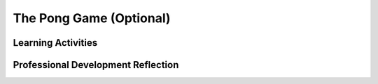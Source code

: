 .. raw:: html 

   <div class="logo-header"  id="teacher-logo"  > <img class="align-center" src="../_static/Mobile_CSP_Logo_White_transparent.png" width="250px"/> </div>

The Pong Game (Optional) 
=========================

.. raw:: html

	<!-- Copy these lines to the top of the lesson's HTML code.  -->
	<script type="text/javascript" src="https://code.jquery.com/jquery-1.11.3.min.js"></script>
	<script type="text/javascript" src="assets/lib/lessons/tipped.js"></script>
	<script type="text/javascript" src="assets/lib/Framework2020.js"></script>
	<link rel="stylesheet" href="//code.jquery.com/ui/1.11.4/themes/smoothness/jquery-ui.css">
	<link rel="stylesheet" type="text/css" href="assets/lib/lessons/tipped.css">
	<link rel="stylesheet" type="text/css" href="assets/lib/lessons/lessons.css">
	<script src="//code.jquery.com/ui/1.11.4/jquery-ui.js"></script>
	<script>
	$(document).ready(function() {
	     generateFrameworkTable(EKmapping['9.09']);
	     generateHovers();
	 }); 
	
	</script>
	
	<p class="overview"><a target="_blank" href="https://runestone.academy/runestone/books/published/mobilecsp/Unit9-Beyond-AP/Pong-Game.html" title="">This lesson</a> reinforces the use of procedural abstraction in programming to generalize solutions. Students have two options: 1) Build Pong from Scratch or 2) Enhance a Basic Pong App. Pong was one of the first computer games and consists of a paddle controlled by the user and a ball, which bounces off the edges. Students add enhancements that should use procedures to provide generalized solutions and require if/else statements.</p>
	
	<table border id="genTable" class="framework" width="100%"></table>
	
	<div class="pd yui-wk-div">
	 <h3>Professional Development</h3> 
	 <p><b>The Student Lesson:</b> Complete the activities for <a href="https://runestone.academy/runestone/books/published/mobilecsp/Unit9-Beyond-AP/Pong-Game.html" target="_blank" title="">Mobile CSP Lesson 9.9 The Pong Game</a>.
	 </p>
	</div>
	
	
	
	<!--
	
	<h3>Student Objectives (Knowledge and Skills)</h3> 
	<p></p>
	<ul>
	  <li>Understand how to make incremental additions to an existing program.</li>
	  <li>Understand that if/else is a selection control structures in algorithms.</li>
	  <li>Define and use a procedure with a parameter.</li>
	  <li>Define an if/else statement to evaluate more than one condition.</li>
	</ul>
	
	-->
	
	<h3>Materials</h3>
	<p></p>
	<ul>
	  <li>Computer lab with projection system</li>
	  <li>Android devices or emulators</li>
	</ul>
	
Learning Activities
-----------------------

.. raw:: html

	<h3 id="est-length">Estimated Length: 90 minutes (Option 1) or 45 minutes (Option 2)</h3>
	
	
	<ul>
	  <li><b>Hook/Motivation (5 minutes):</b> Show a demo of the Pong game and ask students to work in small groups to brainstorm the types of components needed, the events, and other functionality. Have the groups share with the class then examine the starter app.  
	 </li>
	 <li><b>Experiences and Explorations (60 minutes - Option 1; 25 minutes - Option 2)</b>
	   <ul>
	     <li><b>Walkthrough - Option 1: Build Pong from Scratch (40 minutes):</b> Walkthough the Pong Tutorial starting from scratch with the students.</li>
	     <li><b>Walkthrough - Option 2: Enhance a Basic Pong App (5 minutes):</b> Walkthrough the Pong Tutorial starting from the template with the students. </li>
	     <li><b>Creative Programming (20 minutes):</b> Ask students to complete the enhancements to the Pong app. Inform the students that they must make incremental additions to the working pong game. They should complete an enhancement and then test the app before moving on, making sure that they test before each new enhancement is added. When testing the app, the students should ask themselves if the app does what it is intended to do. Remind students as needed that they can generalize solutions by using procedures with parameters.</li>
	   </ul>
	 </li>
	 <li><b>Rethink, Reflect and/or Revise (10 minutes):</b> Review the Pong enhancement <a href="https://docs.google.com/document/d/1mw7in8EogAgi1aqT2kV-V-tZE4RF_JQQRJBY2r25TPg/edit?usp=sharing" target="_blank">solutions</a>. Discuss what issues the students encountered while enhancing the Pong app and review the if, if-else, and procedural abstraction with parameters. Have students post a reflection on their portfolio and complete the interactive exercises.</li>
	</ul>
	
	
	<div id="accordion">
	<h3 class="ap-classroom">AP Classroom</h3>
	 <div class="yui-wk-div">
	 <p>The College Board's <a href="http://myap.collegeboard.org" target="_blank" title="AP Classroom Site">AP Classroom</a> provides a question bank and Topic Questions. You may create a formative assessment quiz in AP Classroom, assign the quiz (a set of questions), and then review the results in class to identify and address any student misunderstandings.The following are suggested topic questions that you could assign once students have completed this lesson.</p>
	   <h4>Suggested Topic Questions:</h4>
	</div>
	<h3 class="assessment">Assessment Opportunities</h3>
	 <div>
	   <p>You can examine students’ work on the interactive exercise and their reflection portfolio entries to assess their progress on the following learning objectives. If students are able to do what is listed there, they are ready to move on to the next lesson.</p>
	   <ul>
	     <li><i><b>Interactive Exercises:</b></i> </li>
	     <li><i><b>Portfolio Reflections:</b></i>
	         <br>LO X.X.X - Students should be able to ...
	     </li>
	     <li><i><b>In the XXX App, look for:</b></i>
	     </li>
	   </ul>
	 </div>
	 
	 <h3 class="diff-practice">Differentiation: More Practice</h3>
	 <div>
	   <p>If students are struggling with lesson concepts, have them review the following resources:</p>
	   <ul>
	     <li>Review Logo 2 lesson and how they used procedures with parameters</li>
	     <li>[to be added] <a href="http://appinventor.cs.trincoll.edu/csp/oneminutelessons/" target="_blank">One Minute Video: Procedures with Parameters</a></li>
	   </ul>
	 </div>
	 
	 <h3 class="diff-enrich">Differentiation: Enrichment</h3>
	 <div>
	   <p>Have students think of their own enhancement to the Pong game and add it. Suggestions could include multiple lives, increasing the ball's speed, etc.</p>
	 </div>
	
	 <h3 class="bk-knowledge">Background Knowledge: Pong Game</h3>
	 <div>
	   <ul>
	     <li><a href="https://www.youtube.com/watch?v=_tvTsbAXuRs" target="_blank">Video</a> of the original Pong game</li>
	     <li><a href="http://en.wikipedia.org/wiki/Pong" target="_blank">Wikipedia</a> has a nice article about the game</li>
	     <li><a href="http://www.appinventor.org/sprites" target="_blank">Overview of animating sprites</a></li>
	   </ul>    
	 </div>
	 
	</div> <!-- accordion -->
	
	
	
	<div class="pd yui-wk-div">
	
Professional Development Reflection
-------------------------------------

.. raw:: html

	 <p>Discuss the following questions with other teachers in your professional development program.</p>
	 <ul>  
	   <li><div class="hover eu yui-wk-div" data-id=""></div></li>  <!-- for an EU -->
	 </ul>
	 
	 <!-- These are the PD exit slips.  We should have corresponding exit slips for use after the classroom lesson. -->
	 <question quid="5729311554273280" weight="0" instanceid="WmZ67tHqjHv1"></question>
	 <question quid="5072499922436096" weight="0" instanceid="82ZMpBRwnak9"></question>
	</div>
